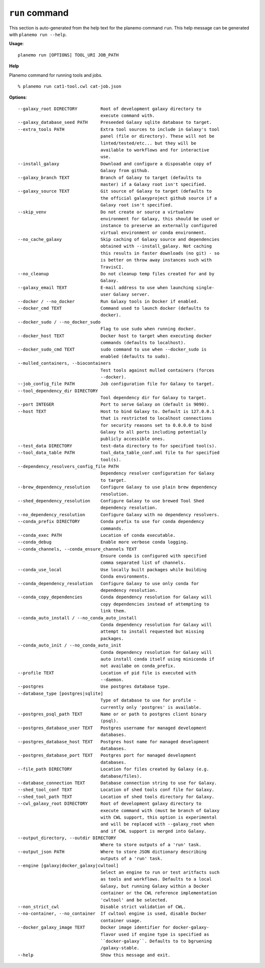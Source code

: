 
``run`` command
======================================

This section is auto-generated from the help text for the planemo command
``run``. This help message can be generated with ``planemo run
--help``.

**Usage**::

    planemo run [OPTIONS] TOOL_URI JOB_PATH

**Help**

Planemo command for running tools and jobs.

::

    % planemo run cat1-tool.cwl cat-job.json

**Options**::


      --galaxy_root DIRECTORY         Root of development galaxy directory to
                                      execute command with.
      --galaxy_database_seed PATH     Preseeded Galaxy sqlite database to target.
      --extra_tools PATH              Extra tool sources to include in Galaxy's tool
                                      panel (file or directory). These will not be
                                      linted/tested/etc... but they will be
                                      available to workflows and for interactive
                                      use.
      --install_galaxy                Download and configure a disposable copy of
                                      Galaxy from github.
      --galaxy_branch TEXT            Branch of Galaxy to target (defaults to
                                      master) if a Galaxy root isn't specified.
      --galaxy_source TEXT            Git source of Galaxy to target (defaults to
                                      the official galaxyproject github source if a
                                      Galaxy root isn't specified.
      --skip_venv                     Do not create or source a virtualenv
                                      environment for Galaxy, this should be used or
                                      instance to preserve an externally configured
                                      virtual environment or conda environment.
      --no_cache_galaxy               Skip caching of Galaxy source and dependencies
                                      obtained with --install_galaxy. Not caching
                                      this results in faster downloads (no git) - so
                                      is better on throw away instances such with
                                      TravisCI.
      --no_cleanup                    Do not cleanup temp files created for and by
                                      Galaxy.
      --galaxy_email TEXT             E-mail address to use when launching single-
                                      user Galaxy server.
      --docker / --no_docker          Run Galaxy tools in Docker if enabled.
      --docker_cmd TEXT               Command used to launch docker (defaults to
                                      docker).
      --docker_sudo / --no_docker_sudo
                                      Flag to use sudo when running docker.
      --docker_host TEXT              Docker host to target when executing docker
                                      commands (defaults to localhost).
      --docker_sudo_cmd TEXT          sudo command to use when --docker_sudo is
                                      enabled (defaults to sudo).
      --mulled_containers, --biocontainers
                                      Test tools against mulled containers (forces
                                      --docker).
      --job_config_file PATH          Job configuration file for Galaxy to target.
      --tool_dependency_dir DIRECTORY
                                      Tool dependency dir for Galaxy to target.
      --port INTEGER                  Port to serve Galaxy on (default is 9090).
      --host TEXT                     Host to bind Galaxy to. Default is 127.0.0.1
                                      that is restricted to localhost connections
                                      for security reasons set to 0.0.0.0 to bind
                                      Galaxy to all ports including potentially
                                      publicly accessible ones.
      --test_data DIRECTORY           test-data directory to for specified tool(s).
      --tool_data_table PATH          tool_data_table_conf.xml file to for specified
                                      tool(s).
      --dependency_resolvers_config_file PATH
                                      Dependency resolver configuration for Galaxy
                                      to target.
      --brew_dependency_resolution    Configure Galaxy to use plain brew dependency
                                      resolution.
      --shed_dependency_resolution    Configure Galaxy to use brewed Tool Shed
                                      dependency resolution.
      --no_dependency_resolution      Configure Galaxy with no dependency resolvers.
      --conda_prefix DIRECTORY        Conda prefix to use for conda dependency
                                      commands.
      --conda_exec PATH               Location of conda executable.
      --conda_debug                   Enable more verbose conda logging.
      --conda_channels, --conda_ensure_channels TEXT
                                      Ensure conda is configured with specified
                                      comma separated list of channels.
      --conda_use_local               Use locally built packages while building
                                      Conda environments.
      --conda_dependency_resolution   Configure Galaxy to use only conda for
                                      dependency resolution.
      --conda_copy_dependencies       Conda dependency resolution for Galaxy will
                                      copy dependencies instead of attempting to
                                      link them.
      --conda_auto_install / --no_conda_auto_install
                                      Conda dependency resolution for Galaxy will
                                      attempt to install requested but missing
                                      packages.
      --conda_auto_init / --no_conda_auto_init
                                      Conda dependency resolution for Galaxy will
                                      auto install conda itself using miniconda if
                                      not availabe on conda_prefix.
      --profile TEXT                  Location of pid file is executed with
                                      --daemon.
      --postgres                      Use postgres database type.
      --database_type [postgres|sqlite]
                                      Type of database to use for profile -
                                      currently only 'postgres' is available.
      --postgres_psql_path TEXT       Name or or path to postgres client binary
                                      (psql).
      --postgres_database_user TEXT   Postgres username for managed development
                                      databases.
      --postgres_database_host TEXT   Postgres host name for managed development
                                      databases.
      --postgres_database_port TEXT   Postgres port for managed development
                                      databases.
      --file_path DIRECTORY           Location for files created by Galaxy (e.g.
                                      database/files).
      --database_connection TEXT      Database connection string to use for Galaxy.
      --shed_tool_conf TEXT           Location of shed tools conf file for Galaxy.
      --shed_tool_path TEXT           Location of shed tools directory for Galaxy.
      --cwl_galaxy_root DIRECTORY     Root of development galaxy directory to
                                      execute command with (must be branch of Galaxy
                                      with CWL support, this option is experimental
                                      and will be replaced with --galaxy_root when
                                      and if CWL support is merged into Galaxy.
      --output_directory, --outdir DIRECTORY
                                      Where to store outputs of a 'run' task.
      --output_json PATH              Where to store JSON dictionary describing
                                      outputs of a 'run' task.
      --engine [galaxy|docker_galaxy|cwltool]
                                      Select an engine to run or test aritfacts such
                                      as tools and workflows. Defaults to a local
                                      Galaxy, but running Galaxy within a Docker
                                      container or the CWL reference implementation
                                      'cwltool' and be selected.
      --non_strict_cwl                Disable strict validation of CWL.
      --no-container, --no_container  If cwltool engine is used, disable Docker
                                      container usage.
      --docker_galaxy_image TEXT      Docker image identifier for docker-galaxy-
                                      flavor used if engine type is specified as
                                      ``docker-galaxy``. Defaults to to bgruening
                                      /galaxy-stable.
      --help                          Show this message and exit.
    
